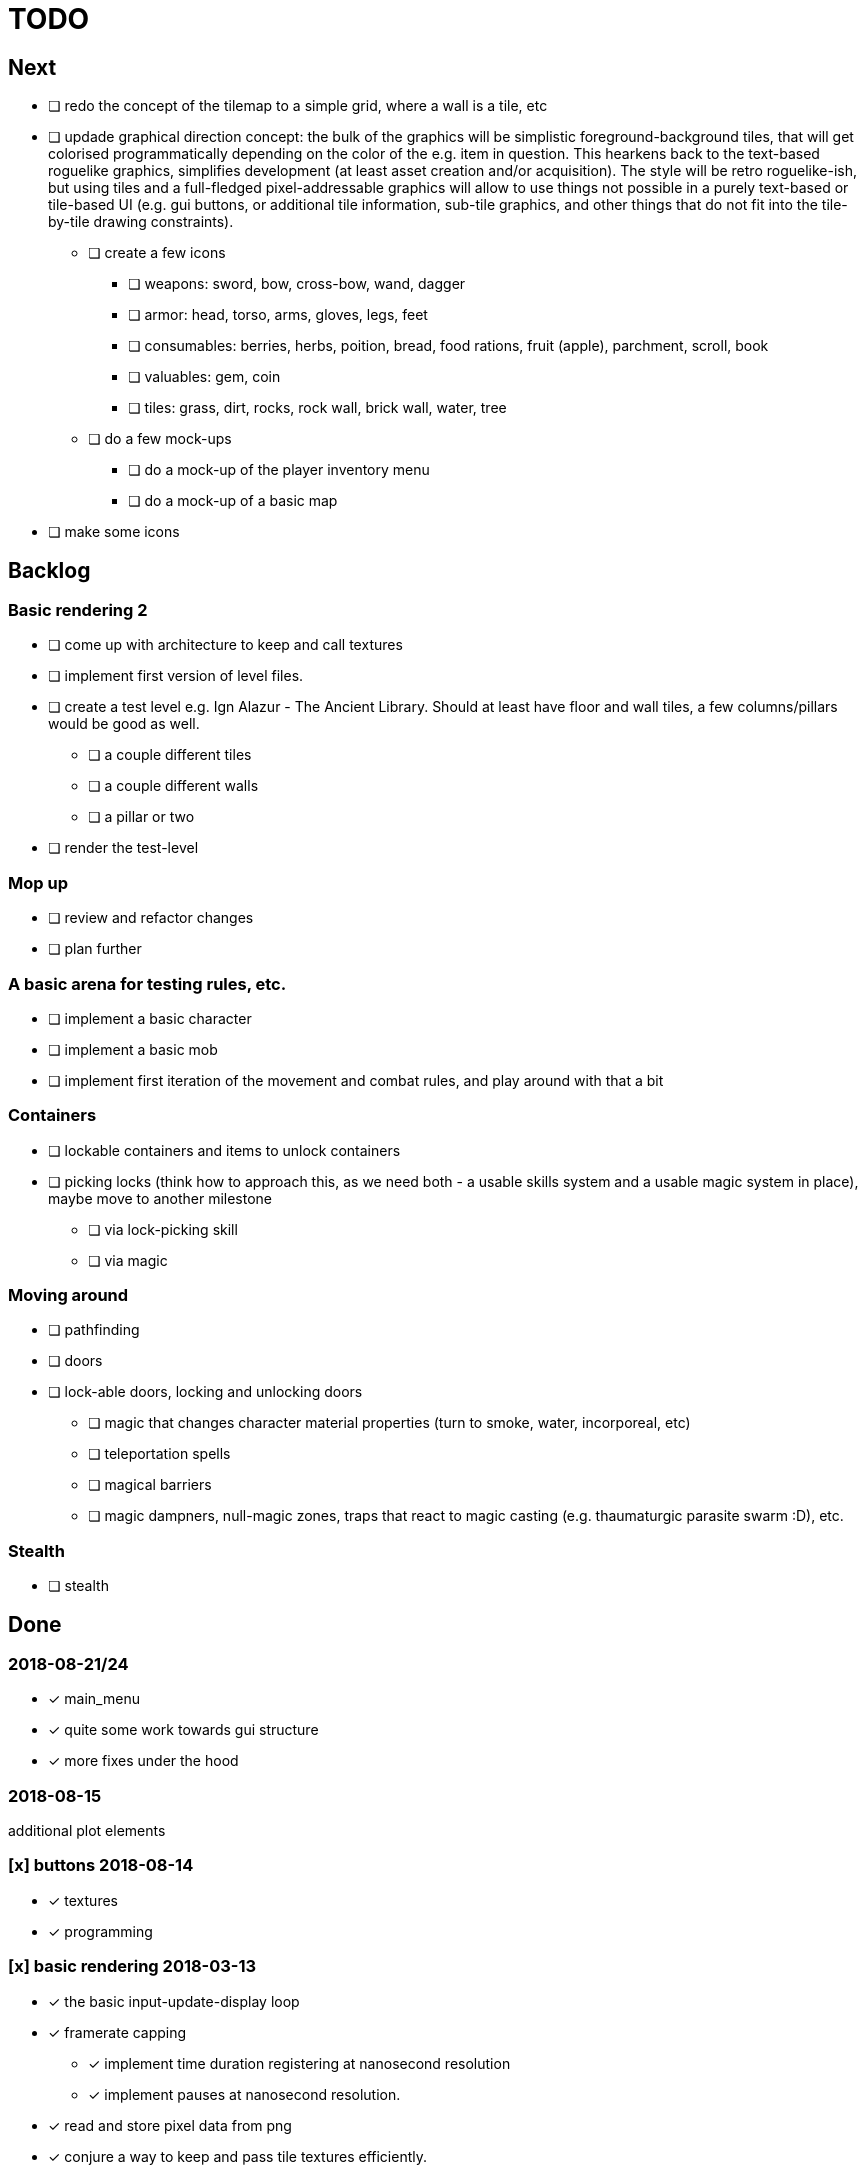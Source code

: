 = TODO

== Next
* [ ] redo the concept of the tilemap to a simple grid, where a wall is a tile, etc
* [ ] updade graphical direction concept: the bulk of the graphics will be
  simplistic foreground-background tiles, that will get colorised
  programmatically depending on the color of the e.g. item in question. This
  hearkens back to the text-based roguelike graphics, simplifies development (at
  least asset creation and/or acquisition). The style will be retro
  roguelike-ish, but using tiles and a full-fledged pixel-addressable graphics
  will allow to use things not possible in a purely text-based or tile-based UI
  (e.g. gui buttons, or additional tile information, sub-tile graphics, and other
  things that do not fit into the tile-by-tile drawing constraints).
** [ ] create a few icons
*** [ ] weapons: sword, bow, cross-bow, wand, dagger
*** [ ] armor: head, torso, arms, gloves, legs, feet
*** [ ] consumables: berries, herbs, poition, bread, food rations, fruit (apple), parchment, scroll, book
*** [ ] valuables: gem, coin
*** [ ] tiles: grass, dirt, rocks, rock wall, brick wall, water, tree
** [ ] do a few mock-ups
*** [ ] do a mock-up of the player inventory menu
*** [ ] do a mock-up of a basic map
* [ ] make some icons

== Backlog

=== Basic rendering 2
* [ ] come up with architecture to keep and call textures
* [ ] implement first version of level files.
* [ ] create a test level e.g. Ign Alazur - The Ancient Library. Should at least have floor and wall tiles, a few columns/pillars would be good as well.
** [ ] a couple different tiles
** [ ] a couple different walls
** [ ] a pillar or two
* [ ] render the test-level

=== Mop up
* [ ] review and refactor changes
* [ ] plan further

=== A basic arena for testing rules, etc.
* [ ] implement a basic character
* [ ] implement a basic mob
* [ ] implement first iteration of the movement and combat rules, and play around with that a bit

=== Containers
* [ ] lockable containers and items to unlock containers
* [ ] picking locks (think how to approach this, as we need both - a usable skills system and a usable magic system in place), maybe move to another milestone
** [ ] via lock-picking skill
** [ ] via magic

=== Moving around
* [ ] pathfinding
* [ ] doors
* [ ] lock-able doors, locking and unlocking doors
** [ ] magic that changes character material properties (turn to smoke, water, incorporeal, etc)
** [ ] teleportation spells
** [ ] magical barriers
** [ ] magic dampners, null-magic zones, traps that react to magic casting (e.g. thaumaturgic parasite swarm :D), etc.

=== Stealth
* [ ] stealth

== Done

=== 2018-08-21/24
* [x] main_menu
* [x] quite some work towards gui structure
* [x] more fixes under the hood

=== 2018-08-15
additional plot elements

=== [x] buttons 2018-08-14
* [x] textures
* [x] programming

=== [x] basic rendering 2018-03-13
* [x] the basic input-update-display loop
* [x] framerate capping
** [x] implement time duration registering at nanosecond resolution
** [x] implement pauses at nanosecond resolution.
* [x] read and store pixel data from png
* [x] conjure a way to keep and pass tile textures efficiently.
* [x] implement efficient text printing via the texture-atlas method, monospaced font would be quite enough for now, but design keeping in mind a future update to both mono and variable spaced fonts.

=== [x] prepare 2018-02-29
* [x] overhaul makefile
** [x] use the `c++17` standard
* [x] rename cpp headers to use .hpp suffix
